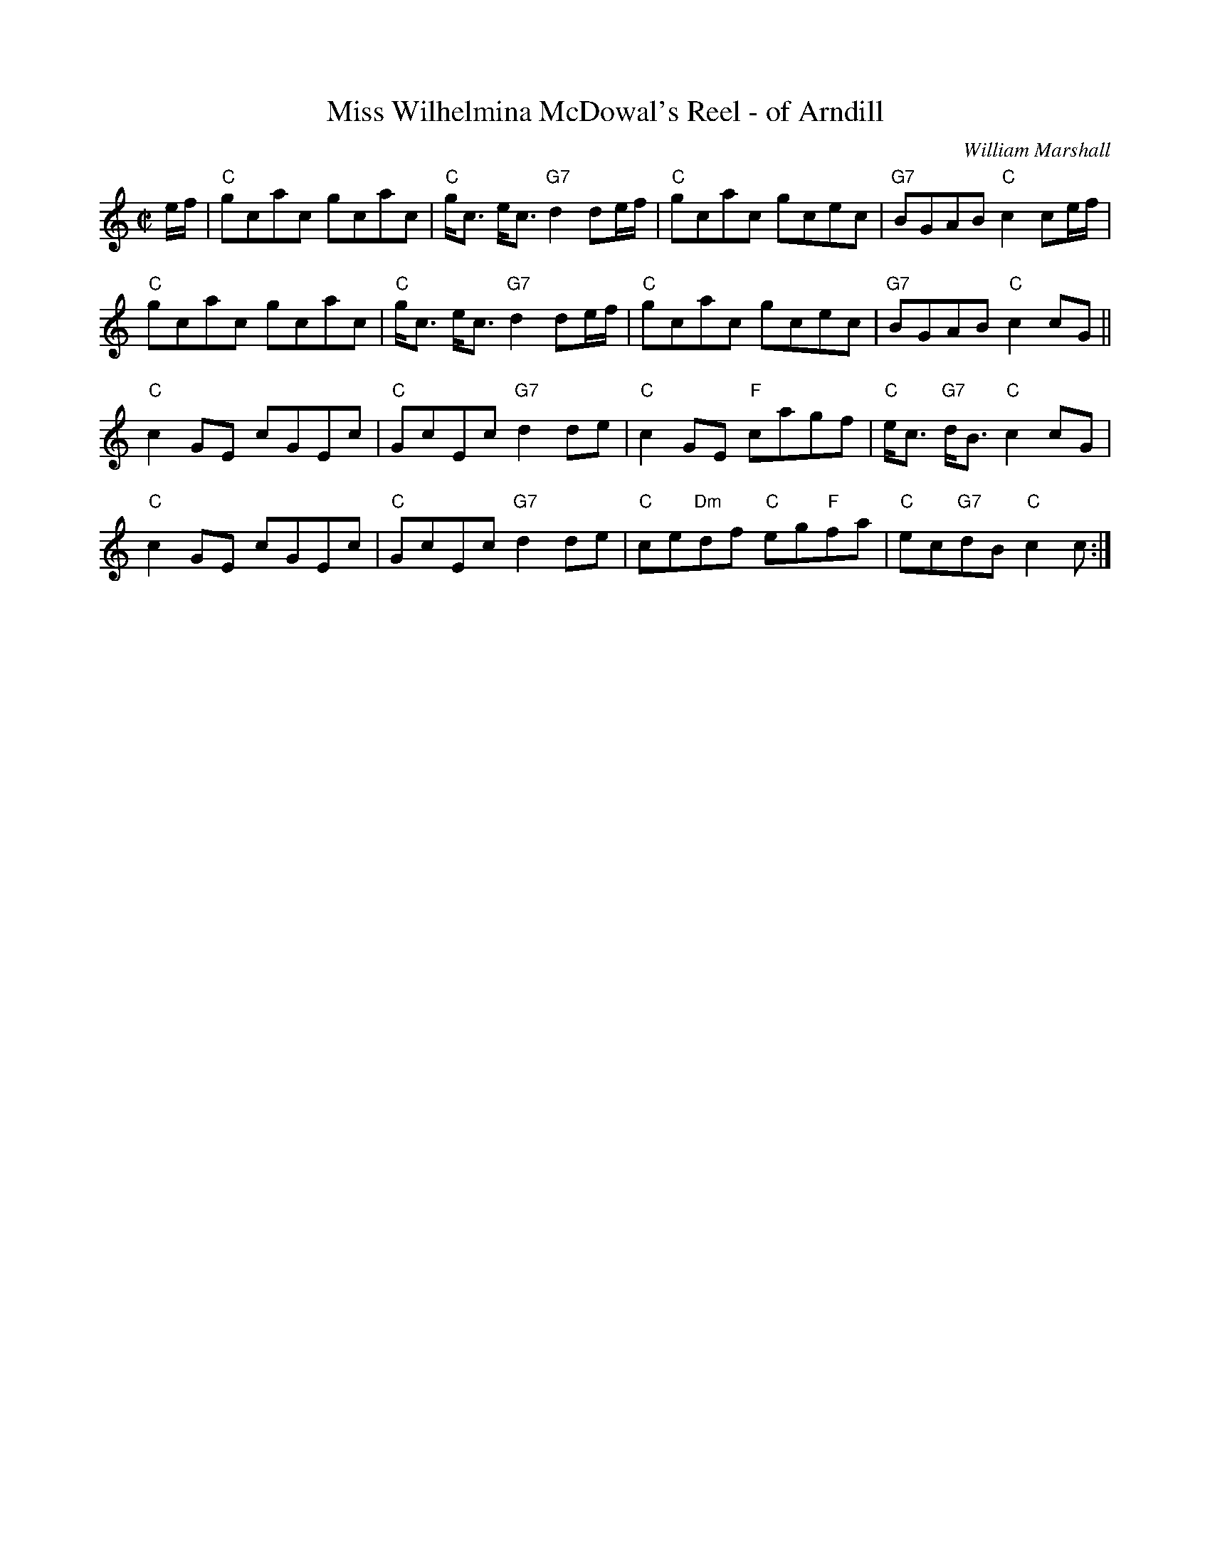 X: 1
T: Miss Wilhelmina McDowal's Reel - of Arndill
C: William Marshall
R: reel
Z: 2013 John Chambers <jc:trillian.mit.edu>
M: C|
L: 1/8
K: C
e/f/ |\
"C"gcac gcac | "C"g<c e<c "G7"d2de/f/ | "C"gcac gcec | "G7"BGAB "C"c2ce/f/ |
"C"gcac gcac | "C"g<c e<c "G7"d2de/f/ | "C"gcac gcec | "G7"BGAB "C"c2cG ||
"C"c2GE cGEc | "C"GcEc "G7"d2de | "C"c2GE "F"cagf | "C"e<c "G7"d<B "C"c2cG |
"C"c2GE cGEc | "C"GcEc "G7"d2de | "C"ce"Dm"df "C"eg"F"fa | "C"ec"G7"dB "C"c2c :|
